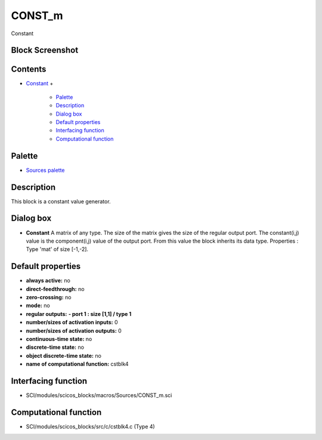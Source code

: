 


CONST_m
=======

Constant



Block Screenshot
~~~~~~~~~~~~~~~~





Contents
~~~~~~~~


+ `Constant`_
  +

    + `Palette`_
    + `Description`_
    + `Dialog box`_
    + `Default properties`_
    + `Interfacing function`_
    + `Computational function`_





Palette
~~~~~~~


+ `Sources palette`_




Description
~~~~~~~~~~~

This block is a constant value generator.



Dialog box
~~~~~~~~~~






+ **Constant** A matrix of any type. The size of the matrix gives the
  size of the regular output port. The constant(i,j) value is the
  component(i,j) value of the output port. From this value the block
  inherits its data type. Properties : Type 'mat' of size [-1,-2].




Default properties
~~~~~~~~~~~~~~~~~~


+ **always active:** no
+ **direct-feedthrough:** no
+ **zero-crossing:** no
+ **mode:** no
+ **regular outputs:** **- port 1 : size [1,1] / type 1**
+ **number/sizes of activation inputs:** 0
+ **number/sizes of activation outputs:** 0
+ **continuous-time state:** no
+ **discrete-time state:** no
+ **object discrete-time state:** no
+ **name of computational function:** cstblk4




Interfacing function
~~~~~~~~~~~~~~~~~~~~


+ SCI/modules/scicos_blocks/macros/Sources/CONST_m.sci




Computational function
~~~~~~~~~~~~~~~~~~~~~~


+ SCI/modules/scicos_blocks/src/c/cstblk4.c (Type 4)


.. _Description: CONST_m.html#Description_CONST_m
.. _Interfacing function: CONST_m.html#Interfacingfunction_CONST_m
.. _Default properties: CONST_m.html#Defaultproperties_CONST_m
.. _Sources palette: Sources_pal.html
.. _Constant: CONST_m.html
.. _Palette: CONST_m.html#Palette_CONST_m
.. _Computational function: CONST_m.html#Computationalfunction_CONST_m
.. _Dialog box: CONST_m.html#Dialogbox_CONST_m


